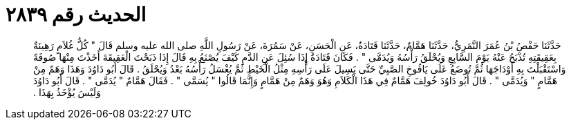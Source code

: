 
= الحديث رقم ٢٨٣٩

[quote.hadith]
حَدَّثَنَا حَفْصُ بْنُ عُمَرَ النَّمَرِيُّ، حَدَّثَنَا هَمَّامٌ، حَدَّثَنَا قَتَادَةُ، عَنِ الْحَسَنِ، عَنْ سَمُرَةَ، عَنْ رَسُولِ اللَّهِ صلى الله عليه وسلم قَالَ ‏"‏ كُلُّ غُلاَمٍ رَهِينَةٌ بِعَقِيقَتِهِ تُذْبَحُ عَنْهُ يَوْمَ السَّابِعِ وَيُحْلَقُ رَأْسُهُ وَيُدَمَّى ‏"‏ ‏.‏ فَكَانَ قَتَادَةُ إِذَا سُئِلَ عَنِ الدَّمِ كَيْفَ يُصْنَعُ بِهِ قَالَ إِذَا ذَبَحْتَ الْعَقِيقَةَ أَخَذْتَ مِنْهَا صُوفَةً وَاسْتَقْبَلْتَ بِهِ أَوْدَاجَهَا ثُمَّ تُوضَعُ عَلَى يَافُوخِ الصَّبِيِّ حَتَّى يَسِيلَ عَلَى رَأْسِهِ مِثْلُ الْخَيْطِ ثُمَّ يُغْسَلُ رَأْسُهُ بَعْدُ وَيُحْلَقُ ‏.‏ قَالَ أَبُو دَاوُدَ وَهَذَا وَهَمٌ مِنْ هَمَّامٍ ‏"‏ وَيُدَمَّى ‏"‏ ‏.‏ قَالَ أَبُو دَاوُدَ خُولِفَ هَمَّامٌ فِي هَذَا الْكَلاَمِ وَهُوَ وَهَمٌ مِنْ هَمَّامٍ وَإِنَّمَا قَالُوا ‏"‏ يُسَمَّى ‏"‏ ‏.‏ فَقَالَ هَمَّامٌ ‏"‏ يُدَمَّى ‏"‏ ‏.‏ قَالَ أَبُو دَاوُدَ وَلَيْسَ يُؤْخَذُ بِهَذَا ‏.‏